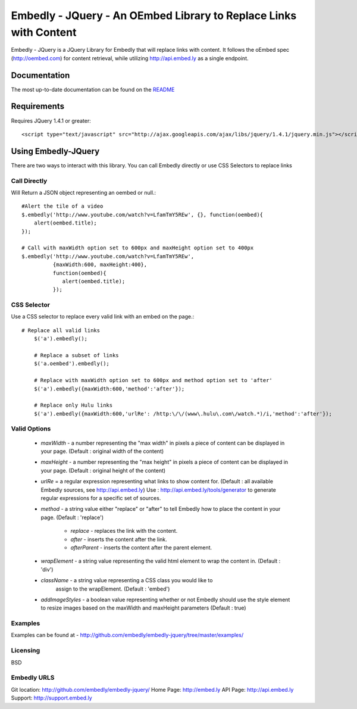==================================================================
Embedly - JQuery - An OEmbed Library to Replace Links with Content
==================================================================

Embedly - JQuery is a JQuery Library for Embedly that will replace links with
content. It follows the oEmbed spec (http://oembed.com) for content retrieval,
while utilizing http://api.embed.ly as a single endpoint.

Documentation
=============

The most up-to-date documentation can be found on the `README
<http://github.com/embedly/embedly-jquery/blob/master/README.rst>`_


Requirements
============

Requires JQuery 1.4.1 or greater::

	<script type="text/javascript" src="http://ajax.googleapis.com/ajax/libs/jquery/1.4.1/jquery.min.js"></script>


Using Embedly-JQuery
====================

There are two ways to interact with this library. You can call Embedly directly
or use CSS Selectors to replace links

Call Directly
-------------
Will Return a JSON object representing an oembed or null.::
	
	#Alert the tile of a video
	$.embedly('http://www.youtube.com/watch?v=LfamTmY5REw', {}, function(oembed){ 
	    alert(oembed.title);
	});
	
	# Call with maxWidth option set to 600px and maxHeight option set to 400px
	$.embedly('http://www.youtube.com/watch?v=LfamTmY5REw', 
	          {maxWidth:600, maxHeight:400}, 
	          function(oembed){ 
	             alert(oembed.title);
	          });

CSS Selector
------------
Use a CSS selector to replace every valid link with an embed on the page.::
    
    # Replace all valid links
	$('a').embedly();
	
	# Replace a subset of links
	$('a.oembed').embedly();
	
	# Replace with maxWidth option set to 600px and method option set to 'after'
	$('a').embedly({maxWidth:600,'method':'after'});
	
	# Replace only Hulu links
	$('a').embedly({maxWidth:600,'urlRe': /http:\/\/(www\.hulu\.com\/watch.*)/i,'method':'after'});


Valid Options
-------------

   * `maxWidth` - a number representing the "max width" in pixels a piece of
     content can be displayed in your page. (Default : original width of the
     content)
 
   * `maxHeight` - a number representing the "max height" in pixels a piece of
     content can be displayed in your page. (Default : original height of the 
     content)
 
   * `urlRe` = a regular expression representing what links to show content 
     for. (Default : all available Embedly sources, see http://api.embed.ly)     
     Use : http://api.embed.ly/tools/generator to generate regular expressions
     for a specific set of sources.
   
   * `method` - a string value either "replace" or "after" to tell Embedly how
     to place the content in your page. (Default : 'replace')
      * `replace` - replaces the link with the content.
      * `after` - inserts the content after the link.
      * `afterParent` - inserts the content after the parent element.

   * `wrapElement` - a string value representing the valid html element to wrap
     the content in. (Default : 'div')

   * `className` - a string value representing a CSS class you would like to 
      assign to the wrapElement. (Default : 'embed')

   * `addImageStyles` - a boolean value representing whether or not Embedly 
     should use the style element to resize images based on the maxWidth and
     maxHeight parameters (Default : true)

Examples
-----------------------------------------
Examples can be found at - http://github.com/embedly/embedly-jquery/tree/master/examples/

Licensing
---------
BSD

Embedly URLS
------------

Git location:       http://github.com/embedly/embedly-jquery/
Home Page:          http://embed.ly
API Page:           http://api.embed.ly
Support:            http://support.embed.ly

